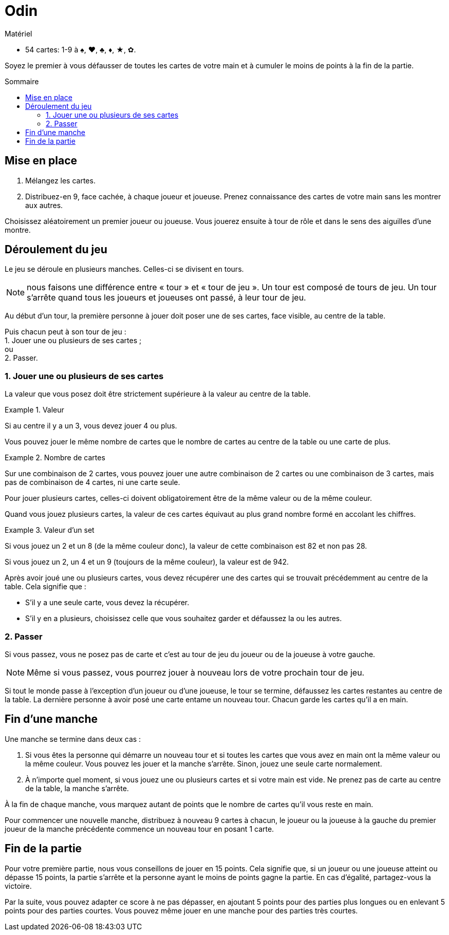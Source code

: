 = Odin
:toc: preamble
:toclevels: 4
:toc-title: Sommaire
:icons: font

[.ssd-components]
.Matériel
****
* 54 cartes: 1-9 à ♠, ♥, ♣, ♦, ★, ✿.
****

Soyez le premier à vous défausser de toutes les cartes de votre main et à cumuler le moins de points à la fin de la partie.


== Mise en place

1. Mélangez les cartes.

2. Distribuez-en 9, face cachée, à chaque joueur et joueuse.
   Prenez connaissance des cartes de votre main sans les montrer aux autres.

Choisissez aléatoirement un premier joueur ou joueuse.
Vous jouerez ensuite à tour de rôle et dans le sens des aiguilles d’une montre.


== Déroulement du jeu

Le jeu se déroule en plusieurs manches.
Celles-ci se divisent en tours.

NOTE: nous faisons une différence entre « tour » et « tour de jeu ».
Un tour est composé de tours de jeu.
Un tour s'arrête quand tous les joueurs et joueuses ont passé, à leur tour de jeu.

Au début d’un tour, la première personne à jouer doit poser une de ses cartes, face visible, au centre de la table.

Puis chacun peut à son tour de jeu : +
1. Jouer une ou plusieurs de ses cartes ; +
ou +
2. Passer.


=== 1. Jouer une ou plusieurs de ses cartes

La valeur que vous posez doit être strictement supérieure à la valeur au centre de la table.

.Valeur
====
Si au centre il y a un 3, vous devez jouer 4 ou plus.
====

Vous pouvez jouer le même nombre de cartes que le nombre de cartes au centre de la table ou une carte de plus.

.Nombre de cartes
====
Sur une combinaison de 2 cartes, vous pouvez jouer une autre combinaison de 2 cartes ou une combinaison de 3 cartes, mais pas de combinaison de 4 cartes, ni une carte seule.
====

Pour jouer plusieurs cartes, celles-ci doivent obligatoirement être de la même valeur ou de la même couleur.

Quand vous jouez plusieurs cartes, la valeur de ces cartes équivaut au plus grand nombre formé en accolant les chiffres.

.Valeur d'un set
====
Si vous jouez un 2 et un 8 (de la même couleur donc), la valeur de cette combinaison est 82 et non pas 28.

Si vous jouez un 2, un 4 et un 9 (toujours de la même couleur), la valeur est de 942.
====

Après avoir joué une ou plusieurs cartes, vous devez récupérer une des cartes qui se trouvait précédemment au centre de la table.
Cela signifie que :

- S’il y a une seule carte, vous devez la récupérer.
- S’il y en a plusieurs, choisissez celle que vous souhaitez garder et défaussez la ou les autres.


=== 2. Passer

Si vous passez, vous ne posez pas de carte et c’est au tour de jeu du joueur ou de la joueuse à votre gauche.

NOTE: Même si vous passez, vous pourrez jouer à nouveau lors de votre prochain tour de jeu.

Si tout le monde passe à l’exception d’un joueur ou d’une joueuse, le tour se termine, défaussez les cartes restantes au centre de la table.
La dernière personne à avoir posé une carte entame un nouveau tour.
Chacun garde les cartes qu’il a en main.


== Fin d’une manche

Une manche se termine dans deux cas :

1. Si vous êtes la personne qui démarre un nouveau tour et si toutes les cartes que vous avez en main ont la même valeur ou la même couleur.
Vous pouvez les jouer et la manche s’arrête.
Sinon, jouez une seule carte normalement.

2. À n’importe quel moment, si vous jouez une ou plusieurs cartes et si votre main est vide.
Ne prenez pas de carte au centre de la table, la manche s’arrête.

À la fin de chaque manche, vous marquez autant de points que le nombre de cartes qu'il vous reste en main.

Pour commencer une nouvelle manche, distribuez à nouveau 9 cartes à chacun, le joueur ou la joueuse à la gauche du premier joueur de la manche précédente commence un nouveau tour en posant 1 carte.


== Fin de la partie

Pour votre première partie, nous vous conseillons de jouer en 15 points.
Cela signifie que, si un joueur ou une joueuse atteint ou dépasse 15 points, la partie s'arrête et la personne ayant le moins de points gagne la partie.
En cas d'égalité, partagez-vous la victoire.

Par la suite, vous pouvez adapter ce score à ne pas dépasser, en ajoutant 5 points pour des parties plus longues ou en enlevant 5 points pour des parties courtes.
Vous pouvez même jouer en une manche pour des parties très courtes.
